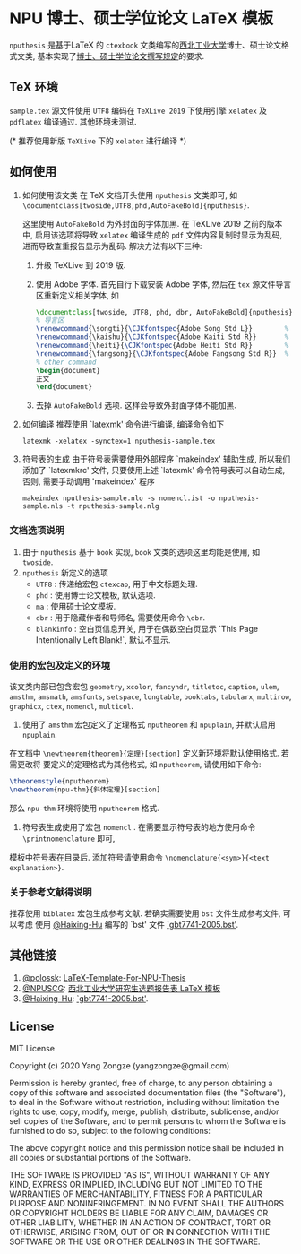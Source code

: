 * NPU 博士、硕士学位论文 \LaTeX 模板
=nputhesis= 是基于\LaTeX 的 =ctexbook= 文类编写的[[https://www.nwpu.edu.cn][西北工业大学]]博士、硕士论文格式文类, 基本实现了[[http://gs.nwpu.edu.cn/info/2021/5046.htm][博士、硕士学位论文撰写规定]]的要求.

** \TeX 环境
=sample.tex= 源文件使用 =UTF8= 编码在 =TeXLive 2019= 下使用引擎 =xelatex= 及 =pdflatex=
编译通过. 其他环境未测试.

(* 推荐使用新版 =TeXLive= 下的 =xelatex= 进行编译 *)

** 如何使用
1. 如何使用该文类
   在 \TeX 文档开头使用 =nputhesis= 文类即可, 如
       =\documentclass[twoside,UTF8,phd,AutoFakeBold]{nputhesis}=.

   这里使用 =AutoFakeBold= 为外封面的字体加黑. 在 TeXLive 2019 之前的版本中,
   启用该选项将导致 =xelatex= 编译生成的 =pdf= 文件内容复制时显示为乱码, 进而导致查重报告显示为乱码.
   解决方法有以下三种:
    1) 升级 TeXLive 到 2019 版.
    2) 使用 Adobe 字体. 首先自行下载安装 Adobe 字体, 然后在 =tex= 源文件导言区重新定义相关字体, 如
      #+BEGIN_SRC tex
        \documentclass[twoside, UTF8, phd, dbr, AutoFakeBold]{nputhesis}
        % 导言区
        \renewcommand{\songti}{\CJKfontspec{Adobe Song Std L}}        % adobe 宋体
        \renewcommand{\kaishu}{\CJKfontspec{Adobe Kaiti Std R}}       % adobe 楷体
        \renewcommand{\heiti}{\CJKfontspec{Adobe Heiti Std R}}        % adobe 黑体
        \renewcommand{\fangsong}{\CJKfontspec{Adobe Fangsong Std R}}  % adobe 仿宋
        % other command
        \begin{document}
        正文
        \end{document}
      #+END_SRC
    3) 去掉 =AutoFakeBold= 选项. 这样会导致外封面字体不能加黑.

2. 如何编译
   推荐使用 `latexmk' 命令进行编译, 编译命令如下
   #+BEGIN_SRC shell
    latexmk -xelatex -synctex=1 nputhesis-sample.tex
   #+END_SRC
3. 符号表的生成
   由于符号表需要使用外部程序 `makeindex' 辅助生成, 所以我们添加了 `latexmkrc' 文件,
   只要使用上述 `latexmk' 命令符号表可以自动生成, 否则, 需要手动调用 'makeindex' 程序
   #+BEGIN_SRC shell
     makeindex nputhesis-sample.nlo -s nomencl.ist -o nputhesis-sample.nls -t nputhesis-sample.nlg
   #+END_SRC

*** 文档选项说明
1. 由于 =nputhesis= 基于 =book= 实现, =book= 文类的选项这里均能是使用, 如 =twoside=.
2. =nputhesis= 新定义的选项
  - =UTF8= : 传递给宏包 =ctexcap=, 用于中文标题处理.
  - =phd= : 使用博士论文模板, 默认选项.
  - =ma= : 使用硕士论文模板.
  - =dbr= : 用于隐藏作者和导师名, 需要使用命令 =\dbr=.
  - =blankinfo= : 空白页信息开关, 用于在偶数空白页显示 `This Page Intentionally Left Blank!`, 默认不显示.

*** 使用的宏包及定义的环境
该文类内部已包含宏包 =geometry=, =xcolor=, =fancyhdr=, =titletoc=, =caption=, =ulem=,
=amsthm=, =amsmath=, =amsfonts=, =setspace=, =longtable=, =booktabs=, =tabularx=,
=multirow=, =graphicx=, =ctex=, =nomencl=, =multicol=.

1. 使用了 =amsthm= 宏包定义了定理格式 =nputheorem= 和 =npuplain=, 并默认启用 =npuplain=.
在文档中 =\newtheorem{theorem}{定理}[section]= 定义新环境将默认使用格式. 若需更改将
要定义的定理格式为其他格式, 如 =nputheorem=, 请使用如下命令:
#+BEGIN_SRC tex
  \theoremstyle{nputheorem}
  \newtheorem{npu-thm}{斜体定理}[section]
#+END_SRC
那么 =npu-thm= 环境将使用 =nputheorem= 格式.
2. 符号表生成使用了宏包 =nomencl= . 在需要显示符号表的地方使用命令 =\printnomenclature= 即可,
模板中符号表在目录后. 添加符号请使用命令 =\nomenclature{<sym>}{<text explanation>}=.

*** 关于参考文献得说明
推荐使用 =biblatex= 宏包生成参考文献. 若确实需要使用 =bst= 文件生成参考文件, 可以考虑
使用 [[https://github.com/Haixing-Hu][@Haixing-Hu]] 编写的 `bst' 文件
[[https://github.com/Haixing-Hu/GBT7714-2005-BibTeX-Style][`gbt7741-2005.bst']].

** 其他链接
1. [[https://github.com/polossk][@polossk]]: [[https://github.com/polossk/LaTeX-Template-For-NPU-Thesis][LaTeX-Template-For-NPU-Thesis]]
2. [[https://github.com/NPUSCG][@NPUSCG]]: [[https://github.com/NPUSCG/npu-dissertation-proposal][西北工业大学研究生选题报告表 \LaTeX 模板]]
3. [[https://github.com/Haixing-Hu][@Haixing-Hu]]: [[https://github.com/Haixing-Hu/GBT7714-2005-BibTeX-Style][`gbt7741-2005.bst']].

** License

MIT License

Copyright (c) 2020 Yang Zongze (yangzongze@gmail.com)

Permission is hereby granted, free of charge, to any person obtaining a copy
of this software and associated documentation files (the "Software"), to deal
in the Software without restriction, including without limitation the rights
to use, copy, modify, merge, publish, distribute, sublicense, and/or sell
copies of the Software, and to permit persons to whom the Software is
furnished to do so, subject to the following conditions:

The above copyright notice and this permission notice shall be included in all
copies or substantial portions of the Software.

THE SOFTWARE IS PROVIDED "AS IS", WITHOUT WARRANTY OF ANY KIND, EXPRESS OR
IMPLIED, INCLUDING BUT NOT LIMITED TO THE WARRANTIES OF MERCHANTABILITY,
FITNESS FOR A PARTICULAR PURPOSE AND NONINFRINGEMENT. IN NO EVENT SHALL THE
AUTHORS OR COPYRIGHT HOLDERS BE LIABLE FOR ANY CLAIM, DAMAGES OR OTHER
LIABILITY, WHETHER IN AN ACTION OF CONTRACT, TORT OR OTHERWISE, ARISING FROM,
OUT OF OR IN CONNECTION WITH THE SOFTWARE OR THE USE OR OTHER DEALINGS IN THE
SOFTWARE.

